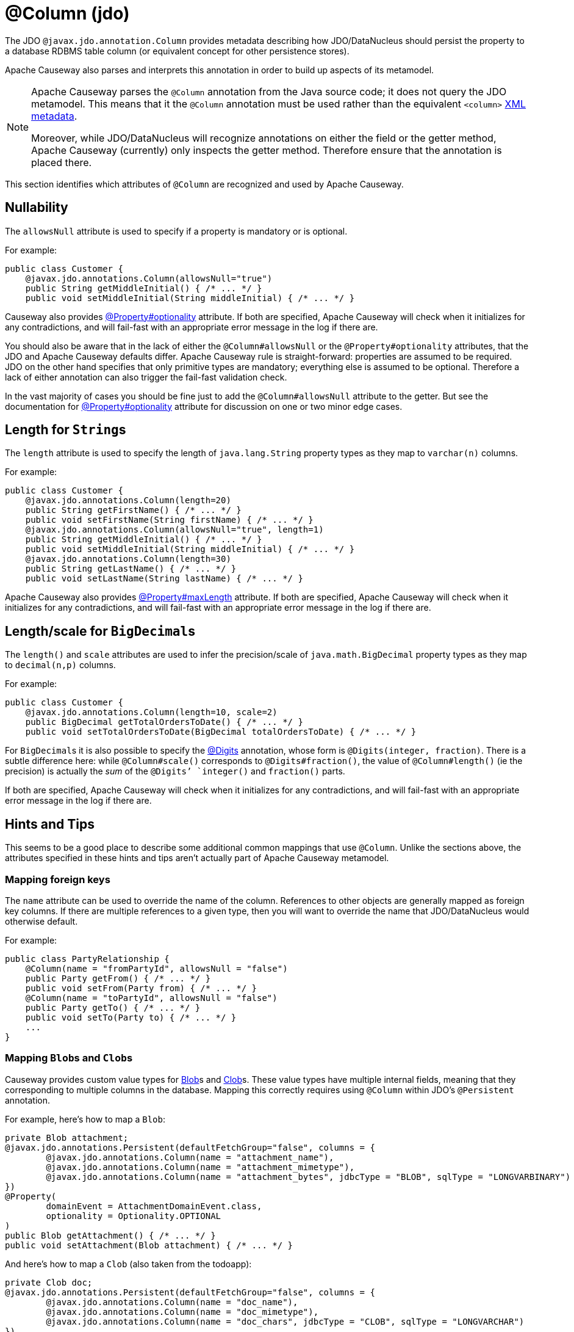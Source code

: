 [#javax-jdo-annotation-Column]
= @Column (jdo)

:Notice: Licensed to the Apache Software Foundation (ASF) under one or more contributor license agreements. See the NOTICE file distributed with this work for additional information regarding copyright ownership. The ASF licenses this file to you under the Apache License, Version 2.0 (the "License"); you may not use this file except in compliance with the License. You may obtain a copy of the License at. http://www.apache.org/licenses/LICENSE-2.0 . Unless required by applicable law or agreed to in writing, software distributed under the License is distributed on an "AS IS" BASIS, WITHOUT WARRANTIES OR  CONDITIONS OF ANY KIND, either express or implied. See the License for the specific language governing permissions and limitations under the License.


The JDO `@javax.jdo.annotation.Column` provides metadata describing how JDO/DataNucleus should persist the property to a database RDBMS table column (or equivalent concept for other persistence stores).

Apache Causeway also parses and interprets this annotation in order to build up aspects of its metamodel.

[NOTE]
====
Apache Causeway parses the `@Column` annotation from the Java source code; it does not query the JDO metamodel.
This means that it the `@Column` annotation must be used rather than the equivalent `<column>` link:http://www.datanucleus.org/products/accessplatform_4_0/jdo/orm/schema_mapping.html[XML metadata].

Moreover, while JDO/DataNucleus will recognize annotations on either the field or the getter method, Apache Causeway (currently) only inspects the getter method.
Therefore ensure that the annotation is placed there.
====

This section identifies which attributes of `@Column` are recognized and used by Apache Causeway.

[#nullability]
== Nullability

The `allowsNull` attribute is used to specify if a property is mandatory or is optional.

For example:

[source,java]
----
public class Customer {
    @javax.jdo.annotations.Column(allowsNull="true")
    public String getMiddleInitial() { /* ... */ }
    public void setMiddleInitial(String middleInitial) { /* ... */ }
----

Causeway also provides xref:refguide:applib:index/annotation/Property.adoc#optionality[@Property#optionality] attribute.
If both are specified, Apache Causeway will check when it initializes for any contradictions, and will fail-fast with an appropriate error message in the log if there are.

You should also be aware that in the lack of either the `@Column#allowsNull` or the `@Property#optionality` attributes, that the JDO and Apache Causeway defaults differ.
Apache Causeway rule is straight-forward: properties are assumed to be required.
JDO on the other hand specifies that only primitive types are mandatory; everything else is assumed to be optional.
Therefore a lack of either annotation can also trigger the fail-fast validation check.

In the vast majority of cases you should be fine just to add the `@Column#allowsNull` attribute to the getter.
But see the documentation for xref:refguide:applib:index/annotation/Property.adoc#optionality[@Property#optionality] attribute for discussion on one or two minor edge cases.

[#length-for-strings]
== Length for ``String``s

The `length` attribute is used to specify the length of `java.lang.String` property types as they map to `varchar(n)` columns.

For example:

[source,java]
----
public class Customer {
    @javax.jdo.annotations.Column(length=20)
    public String getFirstName() { /* ... */ }
    public void setFirstName(String firstName) { /* ... */ }
    @javax.jdo.annotations.Column(allowsNull="true", length=1)
    public String getMiddleInitial() { /* ... */ }
    public void setMiddleInitial(String middleInitial) { /* ... */ }
    @javax.jdo.annotations.Column(length=30)
    public String getLastName() { /* ... */ }
    public void setLastName(String lastName) { /* ... */ }
----

Apache Causeway also provides xref:refguide:applib:index/annotation/Property.adoc#maxLength[@Property#maxLength] attribute.
If both are specified, Apache Causeway will check when it initializes for any contradictions, and will fail-fast with an appropriate error message in the log if there are.

[#lengthscale-for-bigdecimals]
== Length/scale for ``BigDecimal``s

The `length()` and `scale` attributes are used to infer the precision/scale of `java.math.BigDecimal` property types as they map to `decimal(n,p)` columns.

For example:

[source,java]
----
public class Customer {
    @javax.jdo.annotations.Column(length=10, scale=2)
    public BigDecimal getTotalOrdersToDate() { /* ... */ }
    public void setTotalOrdersToDate(BigDecimal totalOrdersToDate) { /* ... */ }
----

For ``BigDecimal``s it is also possible to specify the xref:refguide:applib-ant:Digits.adoc[@Digits] annotation, whose form is `@Digits(integer, fraction)`.
There is a subtle difference here: while `@Column#scale()` corresponds to `@Digits#fraction()`, the value of `@Column#length()` (ie the precision) is actually the __sum__ of the `@Digits`' `integer()` and `fraction()` parts.

If both are specified, Apache Causeway will check when it initializes for any contradictions, and will fail-fast with an appropriate error message in the log if there are.

[[rg-ant-hints-and-tips]]
== Hints and Tips

This seems to be a good place to describe some additional common mappings that use `@Column`.
Unlike the sections above, the attributes specified in these hints and tips aren't actually part of Apache Causeway metamodel.

=== Mapping foreign keys

The `name` attribute can be used to override the name of the column.
References to other objects are generally mapped as foreign key columns.
If there are multiple references to a given type, then you will want to override the name that JDO/DataNucleus would otherwise default.

For example:

[source,java]
----
public class PartyRelationship {
    @Column(name = "fromPartyId", allowsNull = "false")
    public Party getFrom() { /* ... */ }
    public void setFrom(Party from) { /* ... */ }
    @Column(name = "toPartyId", allowsNull = "false")
    public Party getTo() { /* ... */ }
    public void setTo(Party to) { /* ... */ }
    ...
}
----

=== Mapping ``Blob``s and ``Clob``s

Causeway provides custom value types for xref:refguide:applib:index/value/Blob.adoc[Blob]s and xref:refguide:applib:index/value/Clob.adoc[Clob]s.
These value types have multiple internal fields, meaning that they corresponding to multiple columns in the database.
Mapping this correctly requires using  `@Column` within JDO's `@Persistent` annotation.

For example, here's how to map a `Blob`:

[source,java]
----
private Blob attachment;
@javax.jdo.annotations.Persistent(defaultFetchGroup="false", columns = {
        @javax.jdo.annotations.Column(name = "attachment_name"),
        @javax.jdo.annotations.Column(name = "attachment_mimetype"),
        @javax.jdo.annotations.Column(name = "attachment_bytes", jdbcType = "BLOB", sqlType = "LONGVARBINARY")
})
@Property(
        domainEvent = AttachmentDomainEvent.class,
        optionality = Optionality.OPTIONAL
)
public Blob getAttachment() { /* ... */ }
public void setAttachment(Blob attachment) { /* ... */ }
----

And here's how to map a `Clob` (also taken from the todoapp):

[source,java]
----
private Clob doc;
@javax.jdo.annotations.Persistent(defaultFetchGroup="false", columns = {
        @javax.jdo.annotations.Column(name = "doc_name"),
        @javax.jdo.annotations.Column(name = "doc_mimetype"),
        @javax.jdo.annotations.Column(name = "doc_chars", jdbcType = "CLOB", sqlType = "LONGVARCHAR")
})
@Property(
        optionality = Optionality.OPTIONAL
)
public Clob getDoc() { /* ... */ }
public void setDoc(final Clob doc) { /* ... */ }
----
